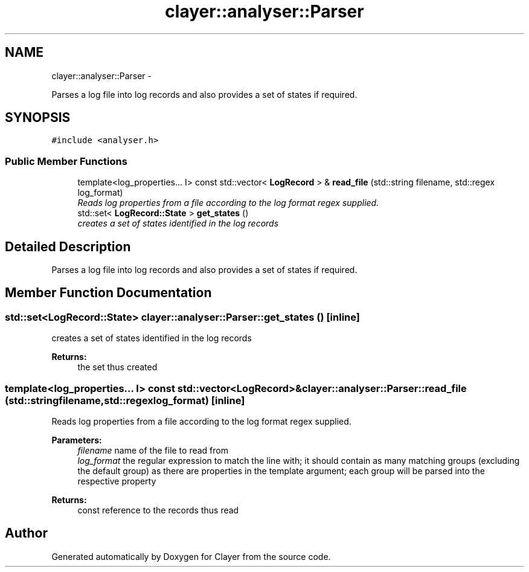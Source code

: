 .TH "clayer::analyser::Parser" 3 "Sat Jul 28 2018" "Clayer" \" -*- nroff -*-
.ad l
.nh
.SH NAME
clayer::analyser::Parser \- 
.PP
Parses a log file into log records and also provides a set of states if required\&.  

.SH SYNOPSIS
.br
.PP
.PP
\fC#include <analyser\&.h>\fP
.SS "Public Member Functions"

.in +1c
.ti -1c
.RI "template<log_properties\&.\&.\&. I> const std::vector< \fBLogRecord\fP > & \fBread_file\fP (std::string filename, std::regex log_format)"
.br
.RI "\fIReads log properties from a file according to the log format regex supplied\&. \fP"
.ti -1c
.RI "std::set< \fBLogRecord::State\fP > \fBget_states\fP ()"
.br
.RI "\fIcreates a set of states identified in the log records \fP"
.in -1c
.SH "Detailed Description"
.PP 
Parses a log file into log records and also provides a set of states if required\&. 
.SH "Member Function Documentation"
.PP 
.SS "std::set<\fBLogRecord::State\fP> clayer::analyser::Parser::get_states ()\fC [inline]\fP"

.PP
creates a set of states identified in the log records 
.PP
\fBReturns:\fP
.RS 4
the set thus created 
.RE
.PP

.SS "template<log_properties\&.\&.\&. I> const std::vector<\fBLogRecord\fP>& clayer::analyser::Parser::read_file (std::stringfilename, std::regexlog_format)\fC [inline]\fP"

.PP
Reads log properties from a file according to the log format regex supplied\&. 
.PP
\fBParameters:\fP
.RS 4
\fIfilename\fP name of the file to read from 
.br
\fIlog_format\fP the regular expression to match the line with; it should contain as many matching groups (excluding the default group) as there are properties in the template argument; each group will be parsed into the respective property 
.RE
.PP
\fBReturns:\fP
.RS 4
const reference to the records thus read 
.RE
.PP


.SH "Author"
.PP 
Generated automatically by Doxygen for Clayer from the source code\&.
